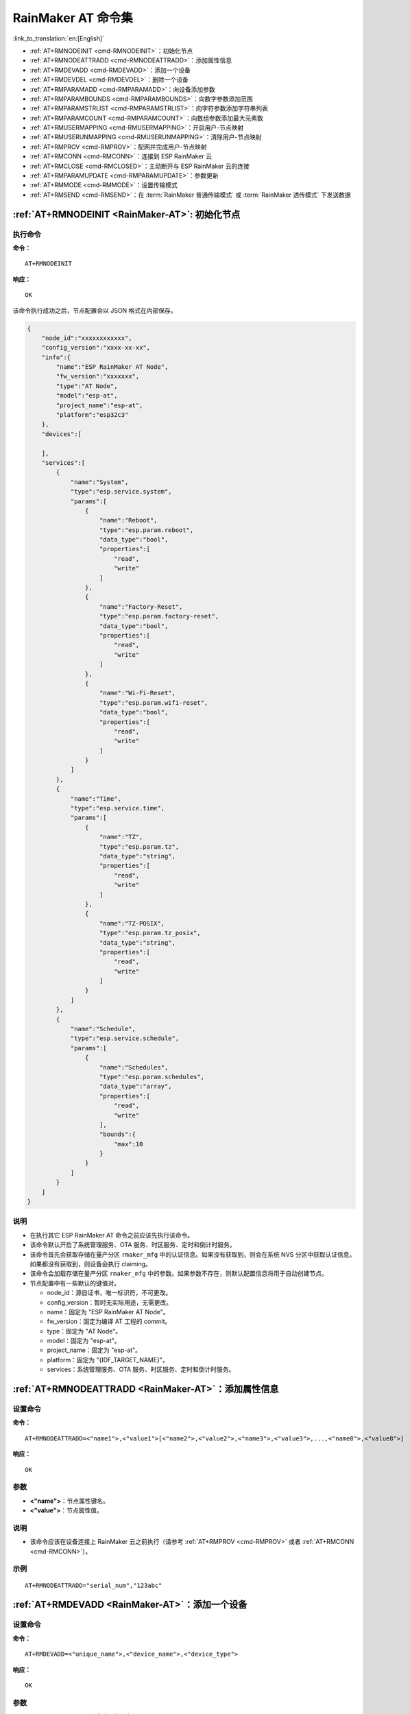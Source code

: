 .. _RainMaker-AT:

RainMaker AT 命令集
================================

:link_to_translation:`en:[English]`

-  :ref:`AT+RMNODEINIT <cmd-RMNODEINIT>`：初始化节点
-  :ref:`AT+RMNODEATTRADD <cmd-RMNODEATTRADD>`：添加属性信息
-  :ref:`AT+RMDEVADD <cmd-RMDEVADD>`：添加一个设备
-  :ref:`AT+RMDEVDEL <cmd-RMDEVDEL>`：删除一个设备
-  :ref:`AT+RMPARAMADD <cmd-RMPARAMADD>`：向设备添加参数
-  :ref:`AT+RMPARAMBOUNDS <cmd-RMPARAMBOUNDS>`：向数字参数添加范围
-  :ref:`AT+RMPARAMSTRLIST <cmd-RMPARAMSTRLIST>`：向字符参数添加字符串列表
-  :ref:`AT+RMPARAMCOUNT <cmd-RMPARAMCOUNT>`：向数组参数添加最大元素数
-  :ref:`AT+RMUSERMAPPING <cmd-RMUSERMAPPING>`：开启用户-节点映射
-  :ref:`AT+RMUSERUNMAPPING <cmd-RMUSERUNMAPPING>`：清除用户-节点映射
-  :ref:`AT+RMPROV <cmd-RMPROV>`：配网并完成用户-节点映射
-  :ref:`AT+RMCONN <cmd-RMCONN>`：连接到 ESP RainMaker 云
-  :ref:`AT+RMCLOSE <cmd-RMCLOSED>`：主动断开与 ESP RainMaker 云的连接
-  :ref:`AT+RMPARAMUPDATE <cmd-RMPARAMUPDATE>`：参数更新
-  :ref:`AT+RMMODE <cmd-RMMODE>`：设置传输模式
-  :ref:`AT+RMSEND <cmd-RMSEND>`：在 :term:`RainMaker 普通传输模式` 或 :term:`RainMaker 透传模式` 下发送数据

.. _cmd-RMNODEINIT:

:ref:`AT+RMNODEINIT <RainMaker-AT>`: 初始化节点
------------------------------------------------------

执行命令
^^^^^^^^

**命令：**

::

    AT+RMNODEINIT

**响应：**

::

    OK

该命令执行成功之后，节点配置会以 JSON 格式在内部保存。

.. code-block:: none

     {
         "node_id":"xxxxxxxxxxxx",
         "config_version":"xxxx-xx-xx",
         "info":{
             "name":"ESP RainMaker AT Node",
             "fw_version":"xxxxxxx",
             "type":"AT Node",
             "model":"esp-at",
             "project_name":"esp-at",
             "platform":"esp32c3"
         },
         "devices":[

         ],
         "services":[
             {
                 "name":"System",
                 "type":"esp.service.system",
                 "params":[
                     {
                         "name":"Reboot",
                         "type":"esp.param.reboot",
                         "data_type":"bool",
                         "properties":[
                             "read",
                             "write"
                         ]
                     },
                     {
                         "name":"Factory-Reset",
                         "type":"esp.param.factory-reset",
                         "data_type":"bool",
                         "properties":[
                             "read",
                             "write"
                         ]
                     },
                     {
                         "name":"Wi-Fi-Reset",
                         "type":"esp.param.wifi-reset",
                         "data_type":"bool",
                         "properties":[
                             "read",
                             "write"
                         ]
                     }
                 ]
             },
             {
                 "name":"Time",
                 "type":"esp.service.time",
                 "params":[
                     {
                         "name":"TZ",
                         "type":"esp.param.tz",
                         "data_type":"string",
                         "properties":[
                             "read",
                             "write"
                         ]
                     },
                     {
                         "name":"TZ-POSIX",
                         "type":"esp.param.tz_posix",
                         "data_type":"string",
                         "properties":[
                             "read",
                             "write"
                         ]
                     }
                 ]
             },
             {
                 "name":"Schedule",
                 "type":"esp.service.schedule",
                 "params":[
                     {
                         "name":"Schedules",
                         "type":"esp.param.schedules",
                         "data_type":"array",
                         "properties":[
                             "read",
                             "write"
                         ],
                         "bounds":{
                             "max":10
                         }
                     }
                 ]
             }
         ]
     }

说明
^^^^

-  在执行其它 ESP RainMaker AT 命令之前应该先执行该命令。
-  该命令默认开启了系统管理服务、OTA 服务、时区服务、定时和倒计时服务。
-  该命令首先会获取存储在量产分区 ``rmaker_mfg`` 中的认证信息。如果没有获取到，则会在系统 NVS 分区中获取认证信息。如果都没有获取到，则设备会执行 claiming。
-  该命令会加载存储在量产分区 ``rmaker_mfg`` 中的参数。如果参数不存在，则默认配置信息将用于自动创建节点。
-  节点配置中有一些默认的键值对。

   -  node_id：源自证书，唯一标识符，不可更改。
   -  config_version：暂时无实际用途，无需更改。
   -  name：固定为 "ESP RainMaker AT Node"。
   -  fw_version：固定为编译 AT 工程的 commit。
   -  type：固定为 "AT Node"。
   -  model：固定为 "esp-at"。
   -  project_name：固定为 "esp-at"。
   -  platform：固定为 "{IDF_TARGET_NAME}"。
   -  services：系统管理服务、OTA 服务、时区服务、定时和倒计时服务。

.. _cmd-RMNODEATTRADD:

:ref:`AT+RMNODEATTRADD <RainMaker-AT>`：添加属性信息
-------------------------------------------------------------------

设置命令
^^^^^^^^

**命令：**

::

    AT+RMNODEATTRADD=<"name1">,<"value1">[<"name2">,<"value2">,<"name3">,<"value3">,...,<"name8">,<"value8">]

**响应：**

::

    OK

参数
^^^^

-  **<"name">**：节点属性键名。
-  **<"value">**：节点属性值。

说明
^^^^

-  该命令应该在设备连接上 RainMaker 云之前执行（请参考 :ref:`AT+RMPROV <cmd-RMPROV>` 或者 :ref:`AT+RMCONN <cmd-RMCONN>`）。

示例
^^^^

::

    AT+RMNODEATTRADD="serial_num","123abc"

.. _cmd-RMDEVADD:

:ref:`AT+RMDEVADD <RainMaker-AT>`：添加一个设备
--------------------------------------------------

设置命令
^^^^^^^^

**命令：**

::

    AT+RMDEVADD=<"unique_name">,<"device_name">,<"device_type">

**响应：**

::

    OK

参数
^^^^

-  **<"unique_name">**：设备唯一标识名。
-  **<"device_name">**：设备名称，将作为应用上显示的默认设备名称。
-  **<"device_type">**：设备类型。请参考 `Devices <https://rainmaker.espressif.com/docs/standard-types.html#devices>`__。

说明
^^^^

-  该命令应该在设备连接上 RainMaker 云之前执行（请参考 :ref:`AT+RMPROV <cmd-RMPROV>` 或者 :ref:`AT+RMCONN <cmd-RMCONN>`）。
-  目前一个节点只能添加一个设备。
-  该命令执行成功后，设备被添加到节点中。默认在 params 中类型的值为 "esp.param.name"，数据类型的值为 "string"，权限为 "read" 和 "write"。

示例
^^^^

::

    AT+RMDEVADD="Light","Light","esp.device.light"

该命令执行成功之后，设备 "Light" 会被加入内部以 JSON 格式保存的节点配置中（节点配置请参考 :ref:`AT+RMNODEINIT <cmd-RMNODEINIT>`）。

.. code-block:: none

     {
         "node_id":"xxxxxxxxxxxx",
         "config_version":"xxxx-xx-xx",
         "info":{
             "name":"ESP RainMaker AT Node",
             "fw_version":"xxxxxxx",
             "type":"AT Node",
             "model":"esp-at",
             "project_name":"esp-at",
             "platform":"esp32c3"
         },
         "attributes":[
             {
                 "name":"serial_num",
                 "value":"123abc"
             }
         ],
         "devices":[
             {
                 "name":"Light",
                 "type":"esp.device.light",
                 "params":[
                     {
                         "name":"Name",
                         "type":"esp.param.name",
                         "data_type":"string",
                         "properties":[
                             "read",
                             "write"
                         ]
                     }
                 ]
             }
         ],
         "services":[
             {
                 "name":"System",
                 "type":"esp.service.system",
                 "params":[
                     {
                         "name":"Reboot",
                         "type":"esp.param.reboot",
                         "data_type":"bool",
                         "properties":[
                             "read",
                             "write"
                         ]
                     },
                     {
                         "name":"Factory-Reset",
                         "type":"esp.param.factory-reset",
                         "data_type":"bool",
                         "properties":[
                             "read",
                             "write"
                         ]
                     },
                     {
                         "name":"Wi-Fi-Reset",
                         "type":"esp.param.wifi-reset",
                         "data_type":"bool",
                         "properties":[
                             "read",
                             "write"
                         ]
                     }
                 ]
             },
             {
                 "name":"Time",
                 "type":"esp.service.time",
                 "params":[
                     {
                         "name":"TZ",
                         "type":"esp.param.tz",
                         "data_type":"string",
                         "properties":[
                             "read",
                             "write"
                         ]
                     },
                     {
                         "name":"TZ-POSIX",
                         "type":"esp.param.tz_posix",
                         "data_type":"string",
                         "properties":[
                             "read",
                             "write"
                         ]
                     }
                 ]
             },
             {
                 "name":"Schedule",
                 "type":"esp.service.schedule",
                 "params":[
                     {
                         "name":"Schedules",
                         "type":"esp.param.schedules",
                         "data_type":"array",
                         "properties":[
                             "read",
                             "write"
                         ],
                         "bounds":{
                             "max":10
                         }
                     }
                 ]
             }
         ]
     }

.. _cmd-RMDEVDEL:

:ref:`AT+RMDEVDEL <RainMaker-AT>`：删除一个设备
-------------------------------------------------

设置命令
^^^^^^^^

**命令：**

::

    AT+RMDEVDEL=<"unique_name">

**响应：**

::

    OK

参数
^^^^

-  **<"unique_name">**：设备唯一标识名。

说明
^^^^

-  该命令应该在设备连接上 RainMaker 云之前执行（请参考 :ref:`AT+RMPROV <cmd-RMPROV>` 或者 :ref:`AT+RMCONN <cmd-RMCONN>`）。

示例
^^^^

::

    AT+RMDEVDEL="Light"

.. _cmd-RMPARAMADD:

:ref:`AT+RMPARAMADD <RainMaker-AT>`：向设备添加参数
------------------------------------------------------------------

设置命令
^^^^^^^^

**命令：**

::

    AT+RMPARAMADD=<"unique_name">,<"param_name">,<"param_type">,<data_type>,<properties>,<"ui_type">,<"def">

**响应：**

::

    OK

参数
^^^^

-  **<"unique_name">**：设备唯一标识名。
-  **<"param_name">**：参数名称。
-  **<"param_type">**：参数类型。请参考 `Parameters <https://rainmaker.espressif.com/docs/standard-types.html#parameters>`__。
-  **<data_type>**：数据类型。

   -  bit 0：boolean。
   -  bit 1：integer。
   -  bit 2：floating-point number。
   -  bit 3：string。
   -  bit 4：object。
   -  bit 5：array。

-  **<properties>**：数据权限。

   -  bit 0：read。
   -  bit 1：write。
   -  bit 2：time_series。
   -  bit 3：persist。

-  **<"ui_type">**：UI 类型。请参考 `UI Elements <https://rainmaker.espressif.com/docs/standard-types.html#ui-elements>`__。
-  **<"def">**：默认值。

说明
^^^^

-  该命令应该在设备连接上 RainMaker 云之前执行（请参考 :ref:`AT+RMPROV <cmd-RMPROV>` 或者 :ref:`AT+RMCONN <cmd-RMCONN>`）。
-  请确保参数 ``<def>`` 匹配参数 ``<data_type>``。AT 不会做内部检查。
-  在 :term:`RainMaker 透传模式` 中，只允许存在一个参数（不包含命令 :ref:`AT+RMDEVADD <cmd-RMDEVADD>` 添加的节点默认参数）。如果在设备下存在多个参数，则无法进入 :term:`RainMaker 透传模式`。

示例
^^^^

::

    AT+RMPARAMADD="Light","Brightness","esp.param.brightness",2,3,"esp.ui.slider","50"

.. _cmd-RMPARAMBOUNDS:

:ref:`AT+RMPARAMBOUNDS <RainMaker-AT>`：向数字参数添加范围
----------------------------------------------------------------------------------

设置命令
^^^^^^^^

**命令：**

::

    AT+RMPARAMBOUNDS=<"unique_name">,<"param_name">,<"min">,<"max">,<"step">

**响应：**

::

    OK

参数
^^^^

-  **<"unique_name">**：设备唯一标识名。
-  **<"param_name">**：参数名称。
-  **<"min">**：最小值。
-  **<"max">**：最大值。
-  **<"step">**：步进值。

说明
^^^^

-  该命令应该在设备连接上 RainMaker 云之前执行（请参考 :ref:`AT+RMPROV <cmd-RMPROV>` 或者 :ref:`AT+RMCONN <cmd-RMCONN>`）。
-  该命令仅针对 ``<data_type>`` （请参考 :ref:`AT+RMPARAMADD <RainMaker-AT>` 中的 ``<data_type>`` 参数）为 integer 或者 floating-point number 的参数。请确保参数 ``<"min">``、``<"max">`` 和 ``<"step">`` 匹配 ``<data_type>``，AT 不会做内部检查。

示例
^^^^

::

    AT+RMPARAMBOUNDS="Switch","brightness","0","100","1"

该命令执行成功之后，"bounds" 会被加入设备 "Switch" 中（节点配置请参考 :ref:`AT+RMNODEINIT <cmd-RMNODEINIT>`）。

.. code-block:: none

     {
         "name":"Brightness",
         "type":"esp.param.brightness",
         "data_type":"int",
         "properties":[
             "read",
             "write"
         ],
         "bounds":{
             "min":0,
             "max":100,
             "step":1
         },
         "ui_type":"esp.ui.slider"
     }

.. _cmd-RMPARAMSTRLIST:

:ref:`AT+RMPARAMSTRLIST <RainMaker-AT>`：向字符参数添加字符串列表
------------------------------------------------------------------------------------------

设置命令
^^^^^^^^

**命令：**

::

    AT+RMPARAMSTRLIST=<"unique_name">,<"param_name">,<"str1">[,<"str2">,<"str3">,...,<"str14">]

**响应：**

::

    OK

参数
^^^^

-  **<"unique_name">**：设备唯一标识名。
-  **<"param_name">**：参数名称。
-  **<"str">**：字符串类表中的字符串。

说明
^^^^

-  该命令应该在设备连接上 RainMaker 云之前执行（请参考 :ref:`AT+RMPROV <cmd-RMPROV>` 或者 :ref:`AT+RMCONN <cmd-RMCONN>`）。
-  该命令仅针对 ``<data_type>`` （请参考 :ref:`AT+RMPARAMADD <RainMaker-AT>` 中的 ``<data_type>`` 参数）为 string 的参数。请确保参数 ``<"str">`` 匹配 ``<data_type>``，AT 不会做内部检查。

示例
^^^^

::

    AT+RMPARAMADD="Light","Color","esp.param.color",4,3,"esp.ui.dropdown","white"

    AT+RMPARAMSTRLIST="Light","Color","white","red","blue","yellow"

该命令执行成功之后，"valid_strs" 会被加入设备 "Light" 中（节点配置请参考 :ref:`AT+RMNODEINIT <cmd-RMNODEINIT>`）。

.. code-block:: none

     {
         "name":"Color",
         "type":"esp.param.color",
         "data_type":"string",
         "properties":[
             "read",
             "write"
         ],
         "valid_strs":[
             "white",
             "red",
             "blue",
             "yellow"
         ],
         "ui_type":"esp.ui.dropdown"
     }

.. _cmd-RMPARAMCOUNT:

:ref:`AT+RMPARAMCOUNT <RainMaker-AT>`：向数组参数添加最大元素数
--------------------------------------------------------------------------------

设置命令
^^^^^^^^

**命令：**

::

    AT+RMPARAMCOUNT=<"unique_name">,<"param_name">,<array_count>

**响应：**

::

    OK

参数
^^^^

-  **<"unique_name">**：设备唯一标识名。
-  **<"param_name">**：参数名称。
-  **<array_count>**：数组中最大元素数。

说明
^^^^

-  该命令应该在设备连接上 RainMaker 云之前执行（请参考 :ref:`AT+RMPROV <cmd-RMPROV>` 或者 :ref:`AT+RMCONN <cmd-RMCONN>`）。
-  该命令仅针对 ``<data_type>`` （请参考 :ref:`AT+RMPARAMADD <RainMaker-AT>` 中的 ``<data_type>`` 参数）为 array 的参数。请确保参数 ``<array_count>`` 匹配 ``<data_type>``，AT 不会做内部检查。

示例
^^^^

::

    AT+RMPARAMADD="Light","Color","esp.param.color",6,3,"esp.ui.hidden",""

    AT+RMPARAMCOUNT="Light","Color",5

该命令执行成功之后，"bounds" 会被加入设备 "Light" 中（节点配置请参考 :ref:`AT+RMNODEINIT <cmd-RMNODEINIT>`）。

.. code-block:: none

     {
         "name":"Color",
         "type":"esp.param.color",
         "data_type":"array",
         "properties":[
             "read",
             "write"
         ],
         "bounds":{
             "max":5
         },
         "ui_type":"esp.ui.hidden"
     }

.. _cmd-RMUSERMAPPING:

:ref:`AT+RMUSERMAPPING <RainMaker-AT>`：开启用户-节点映射
-----------------------------------------------------------------

设置命令
^^^^^^^^

**命令：**

::

    AT+RMUSERMAPPING=<"user_id">,<"secret_key">

**响应：**

::

    OK

如果用户-节点映射完成，AT 返回：

::

  +RMMAPPINGDONE

参数
^^^^

-  **<"user_id">**：用户标识符。
-  **<"secret_key">**：密钥。

说明
^^^^

-  请确认在执行该命令之前设备已经连接上 MQTT 代理，请参考 :ref:`AT+RMCONN <cmd-RMCONN>`。
-  该命令不保证映射成功。映射结果需要由客户端单独检查 (Phone app/CLI)。

.. _cmd-RMUSERUNMAPPING:

:ref:`AT+RMUSERUNMAPPING <RainMaker-AT>`：清除用户-节点映射
-----------------------------------------------------------------------

执行命令
^^^^^^^^

**命令：**

::

    AT+RMUSERUNMAPPING

**响应：**

::

    OK

.. _cmd-RMPROV:

:ref:`AT+RMPROV <RainMaker-AT>`：配网并完成用户-节点映射
-----------------------------------------------------------------------

设置命令
^^^^^^^^

**命令：**

::

    AT+RMPROV=<mode>[,<customer_id>,<device_extra_code>,<"broadcast_name">]

**响应：**

::

    OK

参数
^^^^

-  **<mode>**：模式。

   -  0：开始配网，并在配网后开启用户-节点映射。
   -  1：停止配网。

-  **<customer_id>**：客户标识符，用于区分不同的客户。范围：[0,65535]。如果你想使用 `Nova Home <https://rainmaker.espressif.com>`__，请 `联系我们 <https://www.espressif.com/zh-hans/contact-us/sales-questions>`__。
-  **<device_extra_code>**：设备编码，用于 app 配网时标识设备图标。范围：[0,255]。
-  **<"broadcast_name">**：自定义蓝牙广播时设备的名称。范围：[0,12]。单位：字节。

.. _cmd-RMCONN:

:ref:`AT+RMCONN <RainMaker-AT>`：连接到 ESP RainMaker 云
-----------------------------------------------------------

执行命令
^^^^^^^^

**命令：**

::

    AT+RMCONN

**响应：**

::

    OK

如果设备成功连接到 MQTT 代理，AT 返回：

::

    +RMCONNECTED

.. _cmd-RMCLOSED:

:ref:`AT+RMCLOSE <RainMaker-AT>`：主动断开与 ESP RainMaker 云的连接
-------------------------------------------------------------------

执行命令
^^^^^^^^

**命令：**

::

    AT+RMCLOSE

**响应：**

::

    OK

说明
^^^^

-  当设备主动调用该命令断开与云的连接时，不会主动报 `+RMDISCONNECTED` 的消息，只有设备被动的与云断开连接时，AT 才会报 `+RMDISCONNECTED` 的消息。

.. _cmd-RMPARAMUPDATE:

:ref:`AT+RMPARAMUPDATE <RainMaker-AT>`：参数更新
---------------------------------------------------------------------------------------

设置命令
^^^^^^^^

**命令：**

::

    AT+RMPARAMUPDATE=<"unique_name">,<"param_name1">,<"param_value1">[,<"param_name2">,<"param_value2">,...,<"param_name7">,<"param_value7">]

**响应：**

::

    OK

参数
^^^^

-  **<"unique_name">**：设备唯一标识名。
-  **<"param_name">**：参数名。
-  **<"param_value">**：参数值。

说明
^^^^

-  参数 ``<"param_value">`` 必须匹配命令 :ref:`AT+RMPARAMADD <RainMaker-AT>` 中参数 ``<data_type>`` 设置的类型。
-  从参数 ``<"unique_name">`` 到参数 ``<"param_value">``，总的参数个数不得超过 ``16`` 个。

示例
^^^^

::

    AT+RMPARAMUPDATE="Light","Power","1"

.. _cmd-RMMODE:

:ref:`AT+RMMODE <RainMaker-AT>`：设置传输模式
-------------------------------------------------------------

设置命令
^^^^^^^^

**命令：**

::

    AT+RMMODE=<mode>

**响应：**

::

    OK

参数
^^^^

-  **<mode>**：传输模式。

   -  0：:term:`RainMaker 普通传输模式`。
   -  1：:term:`RainMaker 透传模式`。

说明
^^^^

-  在 :term:`RainMaker 透传模式` 中，只允许存在一个参数（不包含命令 :ref:`AT+RMDEVADD <cmd-RMDEVADD>` 添加的节点默认参数）。如果在设备下存在多个参数，则无法进入 :term:`RainMaker 透传模式`。

.. _cmd-RMSEND:

:ref:`AT+RMSEND <RainMaker-AT>`：在 :term:`RainMaker 普通传输模式` 或 :term:`RainMaker 透传模式` 下发送数据
----------------------------------------------------------------------------------------------------------------------------------

设置命令
^^^^^^^^

**功能：**

在 :term:`RainMaker 普通传输模式` 中传输指定长度的数据。

**命令：**

::

    AT+RMSEND=<"unique_name">,<"param_name">,<len>

**响应：**

::

    OK

    >

上述响应表示 AT 已经准备好接收串行数据，此时你可以输入数据，当 AT 接收到的数据长度达到 `<len>` 后，返回：

::

    Recv <len> bytes

如果所有数据没有被完全发出去，系统最终返回：

::

    SEND FAIL

如果所有数据被成功发送，系统最终返回：

::

    SEND OK

执行命令
^^^^^^^^

**功能：**

进入 :term:`RainMaker 透传模式`。

**命令：**

::

    AT+RMSEND

**响应：**

::

    OK

    >

或

::

    ERROR

进入 :term:`RainMaker 透传模式`。当输入单独一包 ``+++`` 时，{IDF_TARGET_NAME} 将会退出 :term:`RainMaker 透传模式` 下的数据发送模式。请至少间隔 1 秒在发下一条 AT 命令。

说明
^^^^

-  在 :term:`RainMaker 透传模式` 中，只允许存在一个参数（不包含命令 :ref:`AT+RMDEVADD <cmd-RMDEVADD>` 添加的节点默认参数）。如果在设备下存在多个参数，则无法进入 :term:`RainMaker 透传模式`。
